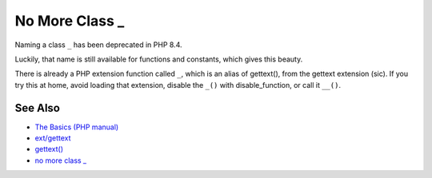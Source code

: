.. _no-more-class-_:

No More Class _
---------------

.. meta::
	:description:
		No More Class _: Naming a class ``_`` has been deprecated in PHP 8.
	:twitter:card: summary_large_image
	:twitter:site: @exakat
	:twitter:title: No More Class _
	:twitter:description: No More Class _: Naming a class ``_`` has been deprecated in PHP 8
	:twitter:creator: @exakat
	:twitter:image:src: https://php-tips.readthedocs.io/en/latest/_images/no_more_class__.png
	:og:image: https://php-tips.readthedocs.io/en/latest/_images/no_more_class__.png
	:og:title: No More Class _
	:og:type: article
	:og:description: Naming a class ``_`` has been deprecated in PHP 8
	:og:url: https://php-tips.readthedocs.io/en/latest/tips/no_more_class__.html
	:og:locale: en

.. raw:: html

	<script type="application/ld+json">{"@context":"https:\/\/schema.org","@graph":[{"@type":"WebPage","@id":"https:\/\/php-tips.readthedocs.io\/en\/latest\/tips\/no_more_class__.html","url":"https:\/\/php-tips.readthedocs.io\/en\/latest\/tips\/no_more_class__.html","name":"No More Class _","isPartOf":{"@id":"https:\/\/www.exakat.io\/"},"datePublished":"Thu, 20 Feb 2025 15:38:11 +0000","dateModified":"Thu, 20 Feb 2025 15:38:11 +0000","description":"Naming a class ``_`` has been deprecated in PHP 8","inLanguage":"en-US","potentialAction":[{"@type":"ReadAction","target":["https:\/\/php-tips.readthedocs.io\/en\/latest\/tips\/no_more_class__.html"]}]},{"@type":"WebSite","@id":"https:\/\/www.exakat.io\/","url":"https:\/\/www.exakat.io\/","name":"Exakat","description":"Smart PHP static analysis","inLanguage":"en-US"}]}</script>

Naming a class ``_`` has been deprecated in PHP 8.4.

Luckily, that name is still available for functions and constants, which gives this beauty.

There is already a PHP extension function called ``_``, which is an alias of gettext(), from the gettext extension (sic). If you try this at home, avoid loading that extension, disable the ``_()`` with disable_function, or call it ``__()``.

.. image:: ../images/no_more_class__.png

See Also
________

* `The Basics (PHP manual) <https://www.php.net/manual/en/language.oop5.basic.php>`_
* `ext/gettext <https://www.php.net/manual/en/book.gettext.php>`_
* `gettext() <https://www.php.net/manual/en/function.gettext.php>`_
* `no more class _ <https://3v4l.org/bfh8v>`_

